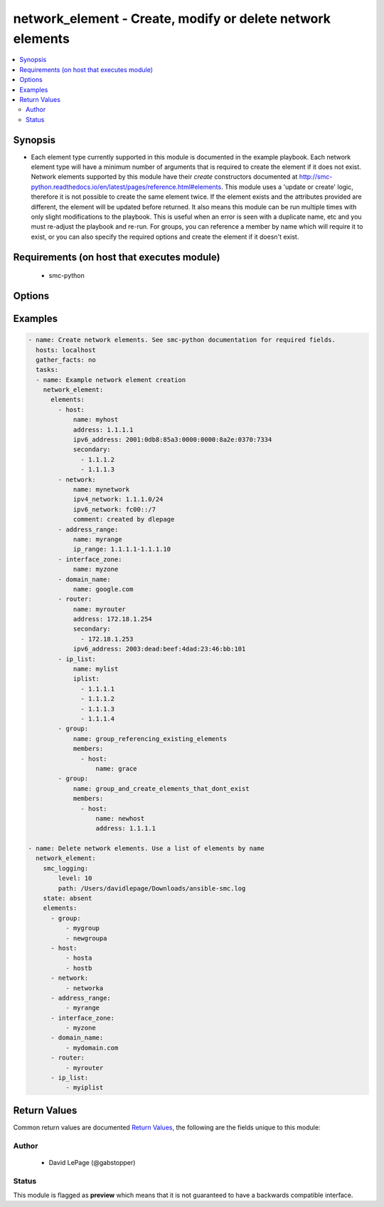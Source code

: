 .. _network_element:


network_element - Create, modify or delete network elements
+++++++++++++++++++++++++++++++++++++++++++++++++++++++++++

.. versionadded:: 2.5




.. contents::
   :local:
   :depth: 2


Synopsis
--------


* Each element type currently supported in this module is documented in the example playbook. Each network element type will have a minimum number of arguments that is required to create the element if it does not exist. Network elements supported by this module have their `create` constructors documented at http://smc-python.readthedocs.io/en/latest/pages/reference.html#elements. This module uses a 'update or create' logic, therefore it is not possible to create the same element twice. If the element exists and the attributes provided are different, the element will be updated before returned. It also means this module can be run multiple times with only slight modifications to the playbook. This is useful when an error is seen with a duplicate name, etc and you must re-adjust the playbook and re-run. For groups, you can reference a member by name which will require it to exist, or you can also specify the required options and create the element if it doesn't exist.



Requirements (on host that executes module)
-------------------------------------------

  * smc-python


Options
-------

.. raw:: html

    <table border=1 cellpadding=4>

    <tr>
    <th class="head">parameter</th>
    <th class="head">required</th>
    <th class="head">default</th>
    <th class="head">choices</th>
    <th class="head">comments</th>
    </tr>
    <tr>
    <td rowspan="2">elements<br/><div style="font-size: small;"></div></td>
    <td>yes</td>
    <td></td>
    <td></td>
    <td>
        <div>A list of the elements to create, modify or remove</div>
    </tr>

    <tr>
    <td colspan="5">
        <table border=1 cellpadding=4>
        <caption><b>Dictionary object elements</b></caption>

        <tr>
        <th class="head">parameter</th>
        <th class="head">required</th>
        <th class="head">default</th>
        <th class="head">choices</th>
        <th class="head">comments</th>
        </tr>

        <tr>
        <td>group<br/><div style="font-size: small;"></div></td>
        <td>no</td>
        <td></td>
        <td></td>
        <td>
            <div>A group of network elements</div>
        </td>
        </tr>

        <tr>
        <td>network<br/><div style="font-size: small;"></div></td>
        <td>no</td>
        <td></td>
        <td></td>
        <td>
            <div>A network element of type network</div>
        </td>
        </tr>

        <tr>
        <td>domain_name<br/><div style="font-size: small;"></div></td>
        <td>no</td>
        <td></td>
        <td></td>
        <td>
            <div>Domain name element to be used in rule</div>
        </td>
        </tr>

        <tr>
        <td>host<br/><div style="font-size: small;"></div></td>
        <td>no</td>
        <td></td>
        <td></td>
        <td>
            <div>A network element of type host</div>
        </td>
        </tr>

        <tr>
        <td>address_range<br/><div style="font-size: small;"></div></td>
        <td>no</td>
        <td></td>
        <td></td>
        <td>
            <div>A network element of type address range</div>
        </td>
        </tr>

        <tr>
        <td>interface_zone<br/><div style="font-size: small;"></div></td>
        <td>no</td>
        <td></td>
        <td></td>
        <td>
            <div>A zone tag optionally assigned to an interface</div>
        </td>
        </tr>

        <tr>
        <td>router<br/><div style="font-size: small;"></div></td>
        <td>no</td>
        <td></td>
        <td></td>
        <td>
            <div>A router element</div>
        </td>
        </tr>

        <tr>
        <td>ip_list<br/><div style="font-size: small;"></div></td>
        <td>no</td>
        <td></td>
        <td></td>
        <td>
            <div>An IP list element containing individual addresses and networks</div>
        </td>
        </tr>

        </table>

    </td>
    </tr>
    </td>
    </tr>

    <tr>
    <td>ignore_err_if_not_found<br/><div style="font-size: small;"></div></td>
    <td>no</td>
    <td>True</td>
    <td></td>
	<td>
        <p>When deleting elements, whether to ignore an error if the element is not found. This is only used when <em>state=absent</em>.</p>
	</td>
	</tr>
    </td>
    </tr>

    <tr>
    <td>smc_address<br/><div style="font-size: small;"></div></td>
    <td>no</td>
    <td></td>
    <td></td>
	<td>
        <p>FQDN with port of SMC. The default value is the environment variable <code>SMC_ADDRESS</code></p>
	</td>
	</tr>
    </td>
    </tr>

    <tr>
    <td>smc_alt_filepath<br/><div style="font-size: small;"></div></td>
    <td>no</td>
    <td></td>
    <td></td>
	<td>
        <p>Provide an alternate path location to read the credentials from. File is expected to be stored in ~.smcrc. If provided, url and api_key settings are not required and will be ignored.</p>
	</td>
	</tr>
    </td>
    </tr>

    <tr>
    <td>smc_api_key<br/><div style="font-size: small;"></div></td>
    <td>no</td>
    <td></td>
    <td></td>
	<td>
        <p>API key for api client. The default value is the environment variable <code>SMC_API_KEY</code> Required if <em>url</em></p>
	</td>
	</tr>
    </td>
    </tr>

    <tr>
    <td>smc_api_version<br/><div style="font-size: small;"></div></td>
    <td>no</td>
    <td></td>
    <td></td>
	<td>
        <p>Optional API version to connect to. If none is provided, the latest SMC version API will be used based on the Management Center version. Can be set though the environment variable <code>SMC_API_VERSION</code></p>
	</td>
	</tr>
    </td>
    </tr>

    <tr>
    <td>smc_domain<br/><div style="font-size: small;"></div></td>
    <td>no</td>
    <td></td>
    <td></td>
	<td>
        <p>Optional domain to log in to. If no domain is provided, 'Shared Domain' is used. Can be set throuh the environment variable <code>SMC_DOMAIN</code></p>
	</td>
	</tr>
    </td>
    </tr>
    <tr>
    <td rowspan="2">smc_extra_args<br/><div style="font-size: small;"></div></td>
    <td>no</td>
    <td></td>
    <td></td>
    <td>
        <div>Extra arguments to pass to login constructor. These are generally only used if specifically requested by support personnel.</div>
    </tr>

    <tr>
    <td colspan="5">
        <table border=1 cellpadding=4>
        <caption><b>Dictionary object smc_extra_args</b></caption>

        <tr>
        <th class="head">parameter</th>
        <th class="head">required</th>
        <th class="head">default</th>
        <th class="head">choices</th>
        <th class="head">comments</th>
        </tr>

        <tr>
        <td>verify<br/><div style="font-size: small;"></div></td>
        <td>no</td>
        <td>True</td>
        <td><ul><li>yes</li><li>no</li></ul></td>
        <td>
            <div>Is the connection to SMC is HTTPS, you can set this to True, or provide a path to a client certificate to verify the SMC SSL certificate. You can also explicitly set this to False.</div>
        </td>
        </tr>

        </table>

    </td>
    </tr>
    </td>
    </tr>
    <tr>
    <td rowspan="2">smc_logging<br/><div style="font-size: small;"></div></td>
    <td>no</td>
    <td></td>
    <td></td>
    <td>
        <div>Optionally enable SMC API logging to a file</div>
    </tr>

    <tr>
    <td colspan="5">
        <table border=1 cellpadding=4>
        <caption><b>Dictionary object smc_logging</b></caption>

        <tr>
        <th class="head">parameter</th>
        <th class="head">required</th>
        <th class="head">default</th>
        <th class="head">choices</th>
        <th class="head">comments</th>
        </tr>

        <tr>
        <td>path<br/><div style="font-size: small;"></div></td>
        <td>no</td>
        <td></td>
        <td></td>
        <td>
            <div>Full path to the log file</div>
        </td>
        </tr>

        <tr>
        <td>level<br/><div style="font-size: small;"></div></td>
        <td>no</td>
        <td></td>
        <td></td>
        <td>
            <div>Log level as specified by the standard python logging library, in int format</div>
        </td>
        </tr>

        </table>

    </td>
    </tr>
    </td>
    </tr>

    <tr>
    <td>smc_timeout<br/><div style="font-size: small;"></div></td>
    <td>no</td>
    <td></td>
    <td></td>
	<td>
        <p>Optional timeout for connections to the SMC. Can be set through environment <code>SMC_TIMEOUT</code></p>
	</td>
	</tr>
    </td>
    </tr>

    <tr>
    <td>state<br/><div style="font-size: small;"></div></td>
    <td>no</td>
    <td>present</td>
    <td><ul><li>present</li><li>absent</li></ul></td>
	<td>
        <p>Create or delete flag</p>
	</td>
	</tr>
    </td>
    </tr>

    </table>
    </br>

Examples
--------

.. code-block:: yaml

    
    - name: Create network elements. See smc-python documentation for required fields.
      hosts: localhost
      gather_facts: no
      tasks:
      - name: Example network element creation
        network_element:
          elements:
            - host: 
                name: myhost
                address: 1.1.1.1
                ipv6_address: 2001:0db8:85a3:0000:0000:8a2e:0370:7334
                secondary:
                  - 1.1.1.2
                  - 1.1.1.3
            - network:
                name: mynetwork
                ipv4_network: 1.1.1.0/24
                ipv6_network: fc00::/7
                comment: created by dlepage
            - address_range:
                name: myrange
                ip_range: 1.1.1.1-1.1.1.10
            - interface_zone:
                name: myzone
            - domain_name:
                name: google.com
            - router:
                name: myrouter
                address: 172.18.1.254
                secondary:
                  - 172.18.1.253
                ipv6_address: 2003:dead:beef:4dad:23:46:bb:101
            - ip_list: 
                name: mylist
                iplist:
                  - 1.1.1.1
                  - 1.1.1.2
                  - 1.1.1.3
                  - 1.1.1.4
            - group: 
                name: group_referencing_existing_elements
                members:
                  - host: 
                      name: grace
            - group:
                name: group_and_create_elements_that_dont_exist
                members:
                  - host:
                      name: newhost
                      address: 1.1.1.1
    
    - name: Delete network elements. Use a list of elements by name
      network_element:
        smc_logging:
            level: 10
            path: /Users/davidlepage/Downloads/ansible-smc.log
        state: absent
        elements:
          - group:
              - mygroup
              - newgroupa
          - host:
              - hosta
              - hostb
          - network:
              - networka
          - address_range:
              - myrange
          - interface_zone:
              - myzone
          - domain_name:
              - mydomain.com
          - router:
              - myrouter
          - ip_list:
              - myiplist

Return Values
-------------

Common return values are documented `Return Values <http://docs.ansible.com/ansible/latest/common_return_values.html>`_, the following are the fields unique to this module:

.. raw:: html

    <table border=1 cellpadding=4>

    <tr>
    <th class="head">name</th>
    <th class="head">description</th>
    <th class="head">returned</th>
    <th class="head">type</th>
    <th class="head">sample</th>
    </tr>

    <tr>
    <td>state</td>
    <td>
        <div>Current state of elements</div>
    </td>
    <td align=center>always</td>
    <td align=center>list</td>
    <td align=center>[{'comment': None, 'ipv6_address': None, 'name': 'myhost', 'address': '3.3.3.3', 'type': 'host', 'secondary': []}, {'comment': 'created by dlepage', 'ipv6_network': 'fc00::/7', 'ipv4_network': '3.3.3.0/24', 'type': 'network', 'name': 'mynetwork_ipv6'}, {'comment': None, 'type': 'address_range', 'ip_range': '1.1.1.1-1.1.1.10', 'name': 'myrange'}, {'comment': None, 'type': 'interface_zone', 'name': 'myzone'}, {'comment': None, 'type': 'domain_name', 'name': 'google.com'}, {'comment': None, 'ipv6_address': '2003:dead:beef:4dad:23:46:bb:101', 'name': 'myrouter', 'address': '172.18.1.254', 'type': 'router', 'secondary': ['172.18.1.253']}, {'comment': None, 'iplist': None, 'type': 'ip_list', 'name': 'mylist2'}, {'comment': None, 'type': 'group', 'name': 'group_referencing_existing_elements', 'members': ['http://172.18.1.151:8082/6.4/elements/host/672']}, {'comment': None, 'type': 'group', 'name': 'group_and_create_elements', 'members': ['http://172.18.1.151:8082/6.4/elements/host/705']}]</td>
    </tr>
    </table>
    </br></br>


Author
~~~~~~

    * David LePage (@gabstopper)




Status
~~~~~~

This module is flagged as **preview** which means that it is not guaranteed to have a backwards compatible interface.


